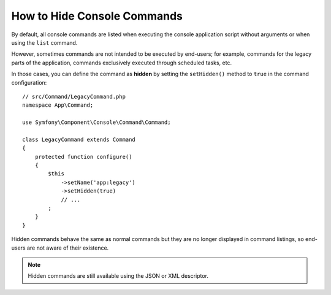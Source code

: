 How to Hide Console Commands
============================

By default, all console commands are listed when executing the console application
script without arguments or when using the ``list`` command.

However, sometimes commands are not intended to be executed by end-users; for
example, commands for the legacy parts of the application, commands exclusively
executed through scheduled tasks, etc.

In those cases, you can define the command as **hidden** by setting the
``setHidden()`` method to ``true`` in the command configuration::

    // src/Command/LegacyCommand.php
    namespace App\Command;

    use Symfony\Component\Console\Command\Command;

    class LegacyCommand extends Command
    {
        protected function configure()
        {
            $this
                ->setName('app:legacy')
                ->setHidden(true)
                // ...
            ;
        }
    }

Hidden commands behave the same as normal commands but they are no longer displayed
in command listings, so end-users are not aware of their existence.

.. note::

    Hidden commands are still available using the JSON or XML descriptor.
